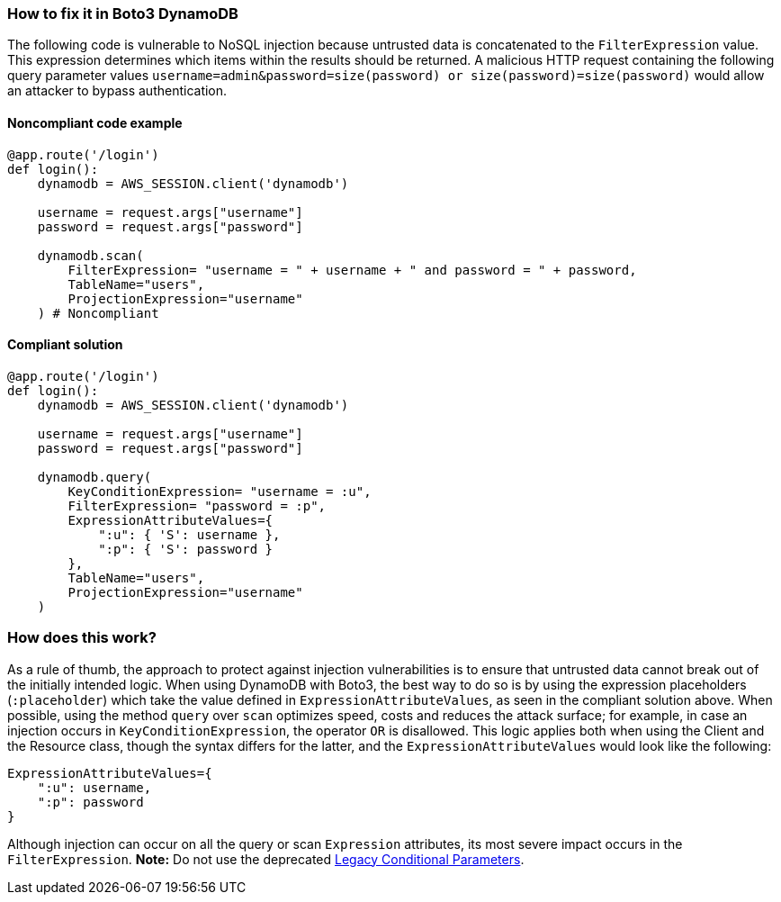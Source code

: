 === How to fix it in Boto3 DynamoDB

The following code is vulnerable to NoSQL injection because untrusted data is
concatenated to the `FilterExpression` value. This expression determines which items within
the results should be returned. A malicious HTTP request containing the following
query parameter values `username=admin&password=size(password) or
size(password)=size(password)` would allow an attacker to bypass authentication.

==== Noncompliant code example

[source,python,diff-id=1,diff-type=noncompliant]
----
@app.route('/login')
def login():
    dynamodb = AWS_SESSION.client('dynamodb')
    
    username = request.args["username"]
    password = request.args["password"]

    dynamodb.scan(
        FilterExpression= "username = " + username + " and password = " + password,
        TableName="users",
        ProjectionExpression="username"
    ) # Noncompliant
----

==== Compliant solution

[source,python,diff-id=1,diff-type=compliant]
----
@app.route('/login')
def login():
    dynamodb = AWS_SESSION.client('dynamodb')
    
    username = request.args["username"]
    password = request.args["password"]

    dynamodb.query(
        KeyConditionExpression= "username = :u",
        FilterExpression= "password = :p",
        ExpressionAttributeValues={
            ":u": { 'S': username },
            ":p": { 'S': password }
        },
        TableName="users",
        ProjectionExpression="username"
    )
----

=== How does this work?

As a rule of thumb, the approach to protect against injection vulnerabilities
is to ensure that untrusted data cannot break out of the initially intended
logic.  When using DynamoDB with Boto3, the best way to do so is by using the
expression placeholders (`:placeholder`) which take the value defined in
`ExpressionAttributeValues`, as seen in the compliant solution above.  When possible, using the method
`query` over `scan` optimizes speed, costs and reduces the attack surface; for
example, in case an injection occurs in `KeyConditionExpression`, the operator `OR` is
disallowed.  This logic applies both when using the Client and the Resource class, though
the syntax differs for the latter, and the `ExpressionAttributeValues` would look
like the following:

[source,python]
----
ExpressionAttributeValues={
    ":u": username,
    ":p": password
}
----

Although injection can occur on all the query or scan `Expression` attributes,
its most severe impact occurs in the `FilterExpression`.  **Note:** Do not use the
deprecated
https://docs.aws.amazon.com/amazondynamodb/latest/developerguide/LegacyConditionalParameters.html[Legacy Conditional Parameters].